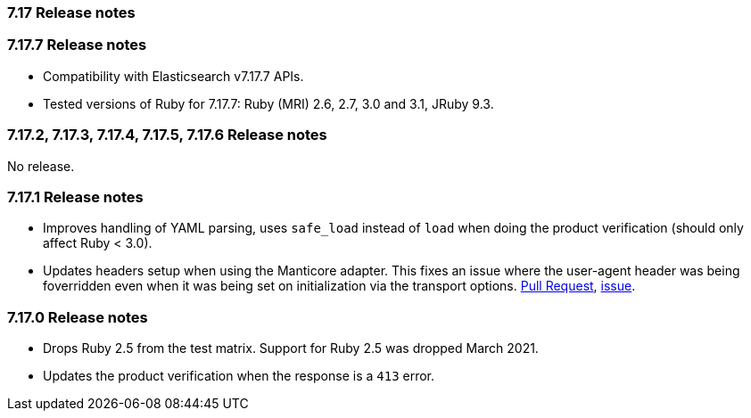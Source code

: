 [[release_notes_717]]
=== 7.17 Release notes

[discrete]
[[release_notes_7177]]
=== 7.17.7 Release notes

- Compatibility with Elasticsearch v7.17.7 APIs.
- Tested versions of Ruby for 7.17.7: Ruby (MRI) 2.6, 2.7, 3.0 and 3.1, JRuby 9.3.

[discrete]
[[release_notes_7172]]
=== 7.17.2, 7.17.3, 7.17.4, 7.17.5, 7.17.6 Release notes

No release.

[discrete]
[[release_notes_7171]]
=== 7.17.1 Release notes

- Improves handling of YAML parsing, uses `safe_load` instead of `load` when doing the product verification (should only affect Ruby < 3.0).
- Updates headers setup when using the Manticore adapter. This fixes an issue where the user-agent header was being foverridden even when it was being set on initialization via the transport options. https://github.com/elastic/elasticsearch-ruby/pull/1685[Pull Request], https://github.com/elastic/elasticsearch-ruby/issues/1684[issue].

[discrete]
[[release_notes_7170]]
=== 7.17.0 Release notes

- Drops Ruby 2.5 from the test matrix. Support for Ruby 2.5 was dropped March 2021.
- Updates the product verification when the response is a `413` error.
